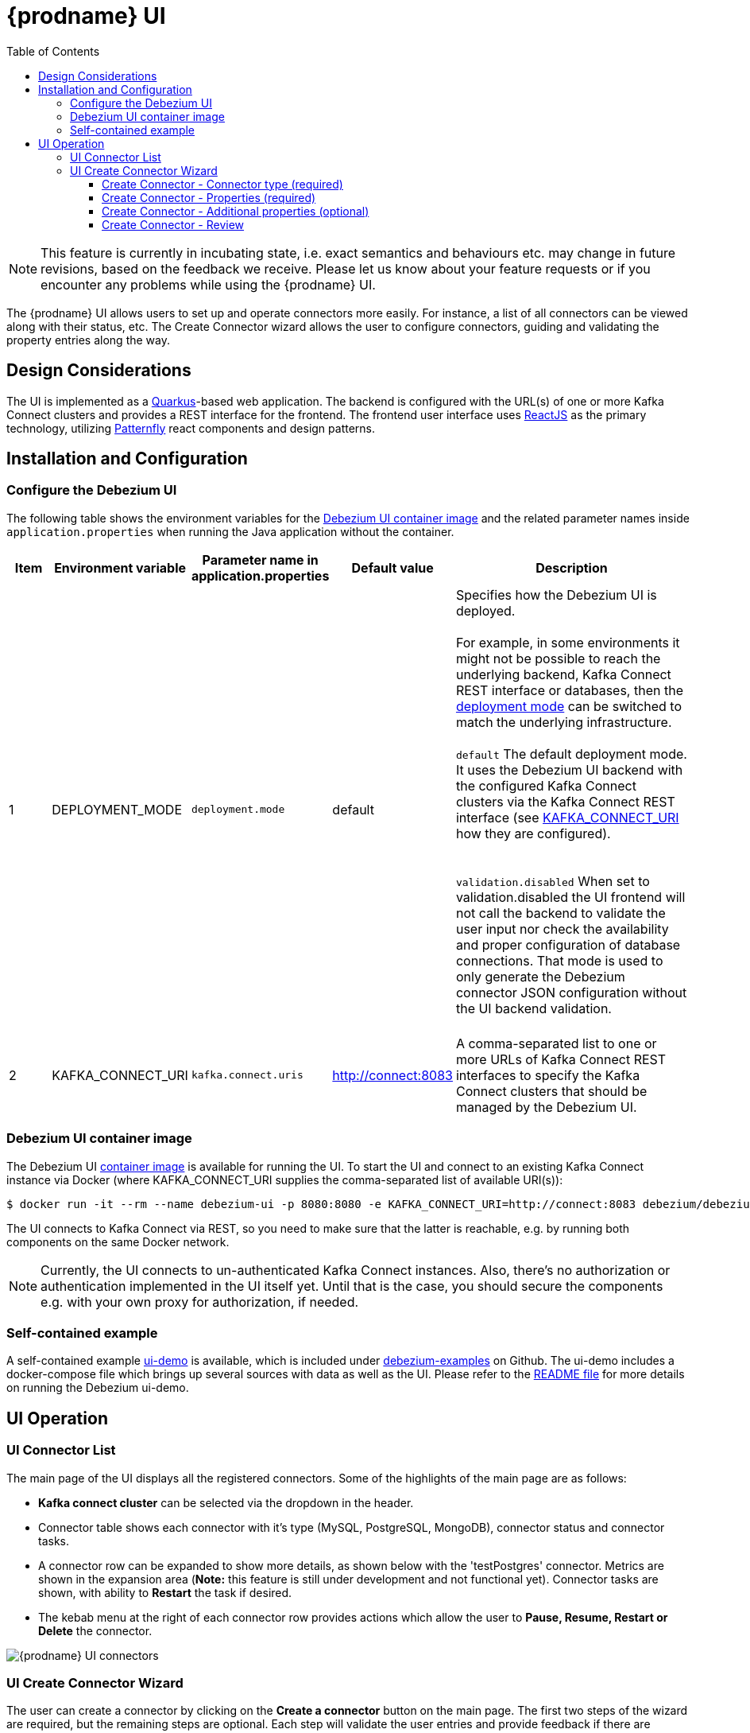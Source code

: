 [id="debezium-ui"]
= {prodname} UI

:linkattrs:
:icons: font
:toc:
:toclevels: 3
:toc-placement: macro

toc::[]

[NOTE]
====
This feature is currently in incubating state, i.e. exact semantics and behaviours etc. may change in future revisions, based on the feedback we receive.
Please let us know about your feature requests or if you encounter any problems while using the {prodname} UI.
====

The {prodname} UI allows users to set up and operate connectors more easily. For instance, a list of all connectors can be viewed along with their status, etc.  The Create Connector wizard allows the user to configure connectors, guiding and validating the property entries along the way.

== Design Considerations

The UI is implemented as a https://quarkus.io/[Quarkus]-based web application.  The backend is configured with the URL(s) of one or more Kafka Connect clusters and provides a REST interface for the frontend.  The frontend user interface uses https://reactjs.org/[ReactJS] as the primary technology, utilizing https://www.patternfly.org/v4/[Patternfly] react components and design patterns.

== Installation and Configuration


=== Configure the Debezium UI
The following table shows the environment variables for the https://hub.docker.com/r/debezium/debezium-ui[Debezium UI container image] and the related parameter names inside `application.properties` when running the Java application without the container.

[cols="1,2,2,2,6",options="header"]

|===
|Item |Environment variable |Parameter name in application.properties |Default value |Description

|1
|DEPLOYMENT_MODE[[DEPLOYMENT_MODE]]
|`deployment.mode`
|default
|Specifies how the Debezium UI is deployed. +
 +
For example, in some environments it might not be possible to reach the underlying backend, Kafka Connect REST interface or databases, then the link:#DEPLOYMENT_MODE[deployment mode] can be switched to match the underlying infrastructure. +
 +
`default` The default deployment mode. It uses the Debezium UI backend with the configured Kafka Connect clusters via the Kafka Connect REST interface (see link:#KAFKA_CONNECT_URI[KAFKA_CONNECT_URI] how they are configured). +
 +
 +
`validation.disabled` When set to validation.disabled the UI frontend will not call the backend to validate the user input nor check the availability and proper configuration of database connections. That mode is used to only generate the Debezium connector JSON configuration without the UI backend validation. +
 +
|2
|KAFKA_CONNECT_URI[[KAFKA_CONNECT_URI]]
|`kafka.connect.uris`
|http://connect:8083
|A comma-separated list to one or more URLs of Kafka Connect REST interfaces to specify the Kafka Connect clusters that should be managed by the Debezium UI.

|===

=== Debezium UI container image

The Debezium UI https://hub.docker.com/r/debezium/debezium-ui[container image] is available for running the UI.  To start the UI and connect to an existing Kafka Connect instance via Docker (where KAFKA_CONNECT_URI supplies the comma-separated list of available URI(s)):

----
$ docker run -it --rm --name debezium-ui -p 8080:8080 -e KAFKA_CONNECT_URI=http://connect:8083 debezium/debezium-ui:{debezium-version}
----

The UI connects to Kafka Connect via REST, so you need to make sure that the latter is reachable, e.g. by running both components on the same Docker network.

[NOTE]
====
Currently, the UI connects to un-authenticated Kafka Connect instances.  Also, there's no authorization or authentication implemented in the UI itself yet.  Until that is the case, you should secure the components e.g. with your own proxy for authorization, if needed.
====


=== Self-contained example

A self-contained example https://github.com/debezium/debezium-examples/tree/main/ui-demo[ui-demo] is available, which is included under https://github.com/debezium/debezium-examples[debezium-examples] on Github.  The ui-demo includes a docker-compose file which brings up several sources with data as well as the UI. Please refer to the https://github.com/debezium/debezium-examples/tree/main/ui-demo[README file] for more details on running the Debezium ui-demo.

== UI Operation

=== UI Connector List
The main page of the UI displays all the registered connectors.  Some of the highlights of the main page are as follows:

* *Kafka connect cluster* can be selected via the dropdown in the header.
* Connector table shows each connector with it's type (MySQL, PostgreSQL, MongoDB), connector status and connector tasks.
* A connector row can be expanded to show more details, as shown below with the 'testPostgres' connector.  Metrics are shown in the expansion area (*Note:* this feature is still under development and not functional yet).  Connector tasks are shown, with ability to *Restart* the task if desired.
* The kebab menu at the right of each connector row provides actions which allow the user to *Pause, Resume, Restart or Delete* the connector.

image::debezium-ui-connectors-list.png[{prodname} UI connectors]

=== UI Create Connector Wizard
The user can create a connector by clicking on the *Create a connector* button on the main page.  The first two steps of the wizard are required, but the remaining steps are optional. Each step will validate the user entries and provide feedback if there are problems.  After completing steps 1 and 2 successfully, the user can proceed to the final page to review and create the connector.

==== Create Connector - Connector type (required)
Choose the type of connector in step 1.  Currently the *MongoDB, MySQL and PostgreSQL* connector types are supported.  Addition of more connector types is currently in progress.

image::debezium-ui-create-connector-step1.png[{prodname} UI Create connector step1]

==== Create Connector - Properties (required)
The basic connection properties for the selected connector are entered in step 2, and the properties must be validated before proceeding.  Advanced connection properties are also provided in a separate section of this step.  Upon successful validation, the user may proceed to the next steps (Additional properties) - or they can elect to bypass the additional properties and proceed directly to Review.

image::debezium-ui-create-connector-step2.png[{prodname} UI Create connector step2]

==== Create Connector - Additional properties (optional)
The Additional properties are optional and can be summarized as follows:

* *Filter definition* - entry of *regular expressions* which define the filters for inclusion/exclusion of the items that will be included for CDC.  The included items are displayed as the filters are entered and applied.
* *Data options* - *Snapshot* and *Mapping* properties (optional).  The defaults can be viewed and changed if desired.
* *Runtime options* - *Engine* and *Heartbeat* properties (optional).  The defaults can be viewed and changed if desired.

==== Create Connector - Review
The *Review* step provides a summary of the configuration that will be used to create the connector.  If happy with the selections, click 'Finish' to create the connector.  If the properties need adjustment, navigate back to the earlier steps.

image::debezium-ui-create-connector-review.png[{prodname} UI Create connector review]
